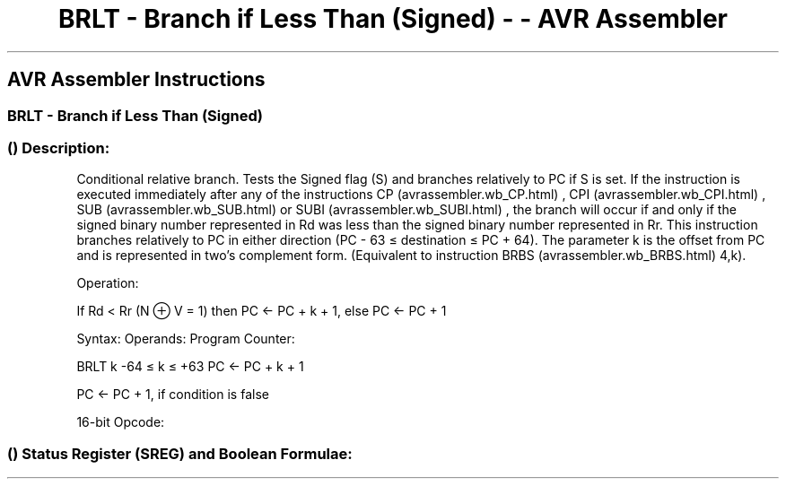 .\"t
.\" Automatically generated by Pandoc 1.16.0.2
.\"
.TH "BRLT \- Branch if Less Than (Signed) \- \- AVR Assembler" "" "" "" ""
.hy
.SH AVR Assembler Instructions
.SS BRLT \- Branch if Less Than (Signed)
.SS  () Description:
.PP
Conditional relative branch.
Tests the Signed flag (S) and branches relatively to PC if S is set.
If the instruction is executed immediately after any of the instructions
CP (avrassembler.wb_CP.html) , CPI (avrassembler.wb_CPI.html) ,
SUB (avrassembler.wb_SUB.html) or SUBI (avrassembler.wb_SUBI.html) , the
branch will occur if and only if the signed binary number represented in
Rd was less than the signed binary number represented in Rr.
This instruction branches relatively to PC in either direction (PC \- 63
≤ destination ≤ PC + 64).
The parameter k is the offset from PC and is represented in two's
complement form.
(Equivalent to instruction BRBS (avrassembler.wb_BRBS.html) 4,k).
.PP
Operation:
.PP
If Rd < Rr (N ⊕ V = 1) then PC ← PC + k + 1, else PC ← PC + 1
.PP
Syntax: Operands: Program Counter:
.PP
BRLT k \-64 ≤ k ≤ +63 PC ← PC + k + 1
.PP
PC ← PC + 1, if condition is false
.PP
16\-bit Opcode:
.PP
.TS
tab(@);
l l l l.
T{
.PP
1111
T}@T{
.PP
00kk
T}@T{
.PP
kkkk
T}@T{
.PP
k100
T}
.TE
.SS  () Status Register (SREG) and Boolean Formulae:
.PP
.TS
tab(@);
l l l l l l l l.
T{
.PP
I
T}@T{
.PP
T
T}@T{
.PP
H
T}@T{
.PP
S
T}@T{
.PP
V
T}@T{
.PP
N
T}@T{
.PP
Z
T}@T{
.PP
C
T}
_
T{
.PP
\-
T}@T{
.PP
\-
T}@T{
.PP
\-
T}@T{
.PP
\-
T}@T{
.PP
\-
T}@T{
.PP
\-
T}@T{
.PP
\-
T}@T{
.PP
\-
T}
.TE
